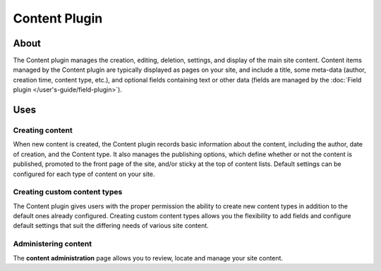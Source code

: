 Content Plugin
##############

About
=====

The Content plugin manages the creation, editing, deletion, settings, and
display of the main site content. Content items managed by the Content
plugin are typically displayed as pages on your site, and include a
title, some meta-data (author, creation time, content type, etc.), and
optional fields containing text or other data (fields are managed by the
:doc:`Field plugin </user's-guide/field-plugin>`).

Uses
====

Creating content
----------------

When new content is created, the Content plugin records basic information
about the content, including the author, date of creation, and the
Content type. It also manages the publishing options, which define
whether or not the content is published, promoted to the front page of
the site, and/or sticky at the top of content lists. Default settings
can be configured for each type of content on your site.

Creating custom content types
-----------------------------

The Content plugin gives users with the proper permission the ability to
create new content types in addition to the default ones already
configured. Creating custom content types allows you the flexibility to
add fields and configure default settings that suit the differing needs
of various site content.

Administering content
---------------------

The **content administration** page allows you to review, locate and manage your
site content.

.. meta::
    :title lang=en: Content Plugin
    :keywords lang=en: node plugin,node,plugin,nodes,contents,conetnt,content types,types,article,basic page

